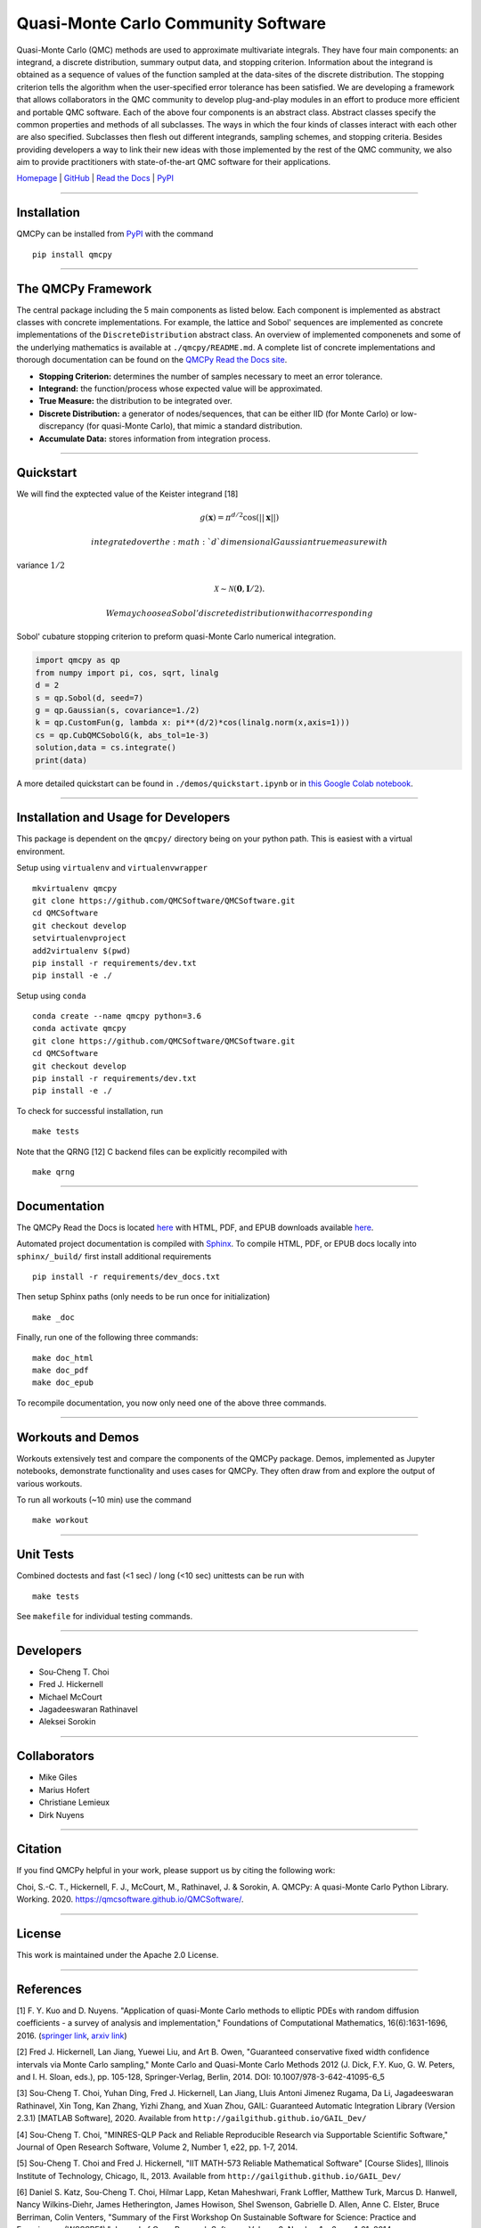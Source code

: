 Quasi-Monte Carlo Community Software
====================================

Quasi-Monte Carlo (QMC) methods are used to approximate multivariate
integrals. They have four main components: an integrand, a discrete
distribution, summary output data, and stopping criterion. Information
about the integrand is obtained as a sequence of values of the function
sampled at the data-sites of the discrete distribution. The stopping
criterion tells the algorithm when the user-specified error tolerance
has been satisfied. We are developing a framework that allows
collaborators in the QMC community to develop plug-and-play modules in
an effort to produce more efficient and portable QMC software. Each of
the above four components is an abstract class. Abstract classes specify
the common properties and methods of all subclasses. The ways in which
the four kinds of classes interact with each other are also specified.
Subclasses then flesh out different integrands, sampling schemes, and
stopping criteria. Besides providing developers a way to link their new
ideas with those implemented by the rest of the QMC community, we also
aim to provide practitioners with state-of-the-art QMC software for
their applications.

`Homepage <https://qmcsoftware.github.io/QMCSoftware/>`__ \|
`GitHub <https://github.com/QMCSoftware/QMCSoftware>`__ \| `Read the
Docs <https://qmcpy.readthedocs.io/en/latest/>`__ \|
`PyPI <https://pypi.org/project/qmcpy/>`__

--------------

Installation
------------

QMCPy can be installed from `PyPI <https://pypi.org/project/qmcpy/>`__
with the command

::

    pip install qmcpy

--------------

The QMCPy Framework
-------------------

The central package including the 5 main components as listed below.
Each component is implemented as abstract classes with concrete
implementations. For example, the lattice and Sobol' sequences are
implemented as concrete implementations of the ``DiscreteDistribution``
abstract class. An overview of implemented componenets and some of the
underlying mathematics is available at ``./qmcpy/README.md``. A complete
list of concrete implementations and thorough documentation can be found
on the `QMCPy Read the Docs
site <https://qmcpy.readthedocs.io/en/latest/algorithms.html>`__.

-  **Stopping Criterion:** determines the number of samples necessary to
   meet an error tolerance.
-  **Integrand:** the function/process whose expected value will be
   approximated.
-  **True Measure:** the distribution to be integrated over.
-  **Discrete Distribution:** a generator of nodes/sequences, that can
   be either IID (for Monte Carlo) or low-discrepancy (for quasi-Monte
   Carlo), that mimic a standard distribution.
-  **Accumulate Data:** stores information from integration process.

--------------

Quickstart
----------

We will find the exptected value of the Keister integrand [18]

.. math:: g(\boldsymbol{x})=\pi^{d/2}\cos(||\boldsymbol{x}||)

 integrated over the :math:`d` dimensional Gaussian true measure with
variance :math:`1/2`

.. math:: \mathcal{X} \sim \mathcal{N}(\boldsymbol{0},\boldsymbol{I}/2).

 We may choose a Sobol' discrete distribution with a corresponding
Sobol' cubature stopping criterion to preform quasi-Monte Carlo
numerical integration.

.. code:: python

    import qmcpy as qp
    from numpy import pi, cos, sqrt, linalg
    d = 2
    s = qp.Sobol(d, seed=7)
    g = qp.Gaussian(s, covariance=1./2)
    k = qp.CustomFun(g, lambda x: pi**(d/2)*cos(linalg.norm(x,axis=1)))
    cs = qp.CubQMCSobolG(k, abs_tol=1e-3)
    solution,data = cs.integrate()
    print(data)

A more detailed quickstart can be found in ``./demos/quickstart.ipynb``
or in `this Google Colab
notebook <https://colab.research.google.com/drive/1CQweuON7jHJBMVyribvosJLW4LheQXBL?usp=sharing>`__.

--------------

Installation and Usage for Developers
-------------------------------------

This package is dependent on the ``qmcpy/`` directory being on your
python path. This is easiest with a virtual environment.

Setup using ``virtualenv`` and ``virtualenvwrapper``

::

    mkvirtualenv qmcpy
    git clone https://github.com/QMCSoftware/QMCSoftware.git
    cd QMCSoftware
    git checkout develop
    setvirtualenvproject
    add2virtualenv $(pwd)
    pip install -r requirements/dev.txt
    pip install -e ./

Setup using ``conda``

::

    conda create --name qmcpy python=3.6
    conda activate qmcpy
    git clone https://github.com/QMCSoftware/QMCSoftware.git
    cd QMCSoftware
    git checkout develop
    pip install -r requirements/dev.txt
    pip install -e ./

To check for successful installation, run

::

    make tests

Note that the QRNG [12] C backend files can be explicitly recompiled
with

::

    make qrng

--------------

Documentation
-------------

The QMCPy Read the Docs is located
`here <https://qmcpy.readthedocs.io/en/latest/>`__ with HTML, PDF, and
EPUB downloads available
`here <https://readthedocs.org/projects/qmcpy/downloads/>`__.

Automated project documentation is compiled with
`Sphinx <http://www.sphinx-doc.org/>`__. To compile HTML, PDF, or EPUB
docs locally into ``sphinx/_build/`` first install additional
requirements

::

    pip install -r requirements/dev_docs.txt

Then setup Sphinx paths (only needs to be run once for initialization)

::

    make _doc

Finally, run one of the following three commands:

::

    make doc_html
    make doc_pdf
    make doc_epub

To recompile documentation, you now only need one of the above three
commands.

--------------

Workouts and Demos
------------------

Workouts extensively test and compare the components of the QMCPy
package. Demos, implemented as Jupyter notebooks, demonstrate
functionality and uses cases for QMCPy. They often draw from and explore
the output of various workouts.

To run all workouts (~10 min) use the command

::

    make workout

--------------

Unit Tests
----------

Combined doctests and fast (<1 sec) / long (<10 sec) unittests can be
run with

::

    make tests

See ``makefile`` for individual testing commands.

--------------

Developers
----------

-  Sou-Cheng T. Choi
-  Fred J. Hickernell
-  Michael McCourt
-  Jagadeeswaran Rathinavel
-  Aleksei Sorokin

--------------

Collaborators
-------------

-  Mike Giles
-  Marius Hofert
-  Christiane Lemieux
-  Dirk Nuyens

--------------

Citation
--------

If you find QMCPy helpful in your work, please support us by citing the
following work:

Choi, S.-C. T., Hickernell, F. J., McCourt, M., Rathinavel, J. &
Sorokin, A. QMCPy: A quasi-Monte Carlo Python Library. Working. 2020.
https://qmcsoftware.github.io/QMCSoftware/.

--------------

License
-------

This work is maintained under the Apache 2.0 License.

--------------

References
----------

[1] F. Y. Kuo and D. Nuyens. "Application of quasi-Monte Carlo methods
to elliptic PDEs with random diffusion coefficients - a survey of
analysis and implementation," Foundations of Computational Mathematics,
16(6):1631-1696, 2016. (`springer
link <https://link.springer.com/article/10.1007/s10208-016-9329-5>`__,
`arxiv link <https://arxiv.org/abs/1606.06613>`__)

[2] Fred J. Hickernell, Lan Jiang, Yuewei Liu, and Art B. Owen,
"Guaranteed conservative fixed width confidence intervals via Monte
Carlo sampling," Monte Carlo and Quasi-Monte Carlo Methods 2012 (J.
Dick, F.Y. Kuo, G. W. Peters, and I. H. Sloan, eds.), pp. 105-128,
Springer-Verlag, Berlin, 2014. DOI: 10.1007/978-3-642-41095-6\_5

[3] Sou-Cheng T. Choi, Yuhan Ding, Fred J. Hickernell, Lan Jiang, Lluis
Antoni Jimenez Rugama, Da Li, Jagadeeswaran Rathinavel, Xin Tong, Kan
Zhang, Yizhi Zhang, and Xuan Zhou, GAIL: Guaranteed Automatic
Integration Library (Version 2.3.1) [MATLAB Software], 2020. Available
from ``http://gailgithub.github.io/GAIL_Dev/``

[4] Sou-Cheng T. Choi, "MINRES-QLP Pack and Reliable Reproducible
Research via Supportable Scientific Software," Journal of Open Research
Software, Volume 2, Number 1, e22, pp. 1-7, 2014.

[5] Sou-Cheng T. Choi and Fred J. Hickernell, "IIT MATH-573 Reliable
Mathematical Software" [Course Slides], Illinois Institute of
Technology, Chicago, IL, 2013. Available from
``http://gailgithub.github.io/GAIL_Dev/``

[6] Daniel S. Katz, Sou-Cheng T. Choi, Hilmar Lapp, Ketan Maheshwari,
Frank Loffler, Matthew Turk, Marcus D. Hanwell, Nancy Wilkins-Diehr,
James Hetherington, James Howison, Shel Swenson, Gabrielle D. Allen,
Anne C. Elster, Bruce Berriman, Colin Venters, "Summary of the First
Workshop On Sustainable Software for Science: Practice and Experiences
(WSSSPE1)," Journal of Open Research Software, Volume 2, Number 1, e6,
pp. 1-21, 2014.

[7] Fang, K.-T., and Wang, Y. (1994). Number-theoretic Methods in
Statistics. London, UK: CHAPMAN & HALL

[8] Lan Jiang, Guaranteed Adaptive Monte Carlo Methods for Estimating
Means of Random Variables, PhD Thesis, Illinois Institute of Technology,
2016.

[9] Lluis Antoni Jimenez Rugama and Fred J. Hickernell, "Adaptive
multidimensional integration based on rank-1 lattices," Monte Carlo and
Quasi-Monte Carlo Methods: MCQMC, Leuven, Belgium, April 2014 (R. Cools
and D. Nuyens, eds.), Springer Proceedings in Mathematics and
Statistics, vol. 163, Springer-Verlag, Berlin, 2016, arXiv:1411.1966,
pp. 407-422.

[10] Kai-Tai Fang and Yuan Wang, Number-theoretic Methods in Statistics,
Chapman & Hall, London, 1994.

[11] Fred J. Hickernell and Lluis Antoni Jimenez Rugama, "Reliable
adaptive cubature using digital sequences," Monte Carlo and Quasi-Monte
Carlo Methods: MCQMC, Leuven, Belgium, April 2014 (R. Cools and D.
Nuyens, eds.), Springer Proceedings in Mathematics and Statistics, vol.
163, Springer-Verlag, Berlin, 2016, arXiv:1410.8615 [math.NA], pp.
367-383.

[12] Marius Hofert and Christiane Lemieux (2019). qrng: (Randomized)
Quasi-Random Number Generators. R package version 0.0-7.
``https://CRAN.R-project.org/package=qrng``.

[13] Faure, Henri, and Christiane Lemieux. “Implementation of
Irreducible Sobol’ Sequences in Prime Power Bases,” Mathematics and
Computers in Simulation 161 (2019): 13–22.

[14] M. B. Giles. "Multi-level Monte Carlo path simulation," Operations
Research, 56(3):607-617, 2008.
``http://people.maths.ox.ac.uk/~gilesm/files/OPRE_2008.pdf``.

[15] M. B. Giles. "Improved multilevel Monte Carlo convergence using the
Milstein scheme," 343-358, in Monte Carlo and Quasi-Monte Carlo Methods
2006, Springer, 2008.
``http://people.maths.ox.ac.uk/~gilesm/files/mcqmc06.pdf``.

[16] M. B. Giles and B. J. Waterhouse. "Multilevel quasi-Monte Carlo
path simulation," pp.165-181 in Advanced Financial Modelling, in Radon
Series on Computational and Applied Mathematics, de Gruyter, 2009.
``http://people.maths.ox.ac.uk/~gilesm/files/radon.pdf``

[17] Owen, A. B. "A randomized Halton algorithm in R," 2017.
arXiv:1706.02808 [stat.CO]

[18] B. D. Keister, Multidimensional Quadrature Algorithms, 'Computers
in Physics', *10*, pp. 119-122, 1996.

--------------

Sponsors
--------


